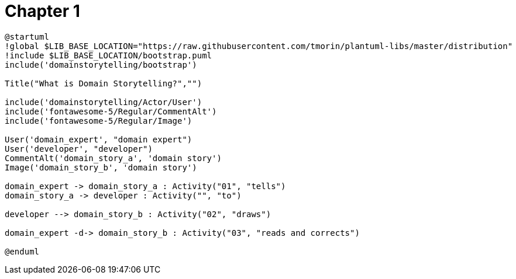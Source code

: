 = Chapter 1


[plantuml]
----
@startuml
!global $LIB_BASE_LOCATION="https://raw.githubusercontent.com/tmorin/plantuml-libs/master/distribution"
!include $LIB_BASE_LOCATION/bootstrap.puml
include('domainstorytelling/bootstrap')

Title("What is Domain Storytelling?","")

include('domainstorytelling/Actor/User')
include('fontawesome-5/Regular/CommentAlt')
include('fontawesome-5/Regular/Image')

User('domain_expert', "domain expert")
User('developer', "developer")
CommentAlt('domain_story_a', 'domain story')
Image('domain_story_b', 'domain story')

domain_expert -> domain_story_a : Activity("01", "tells")
domain_story_a -> developer : Activity("", "to")

developer --> domain_story_b : Activity("02", "draws")

domain_expert -d-> domain_story_b : Activity("03", "reads and corrects")

@enduml
----
